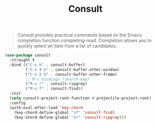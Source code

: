:PROPERTIES:
:ID:       db1d0122-58d6-4dec-84f6-afcb52937fc7
:END:
#+title: Consult
#+filetags: emacs-load

#+BEGIN_QUOTE
Consult provides practical commands based on the Emacs completion function completing-read. Completion allows you to quickly select an item from a list of candidates.
#+END_QUOTE

#+BEGIN_SRC emacs-lisp :results none
  (use-package consult
    :straight t
    :bind (("C-x b" . consult-buffer)
           ("C-x 4 b" . consult-buffer-other-window)
           ("C-x 5 b" . consult-buffer-other-frame)
           ;; M-s bindings (search-map)
           ("M-s r" . consult-ripgrep)
           ("M-s f" . consult-find))
    :init
    (setq consult-project-root-function #'projectile-project-root)
    :config
    (with-eval-after-load 'key-chord
      (key-chord-define-global "zf" 'consult-find)
      (key-chord-define-global "zr" 'consult-ripgrep)))
#+END_SRC
